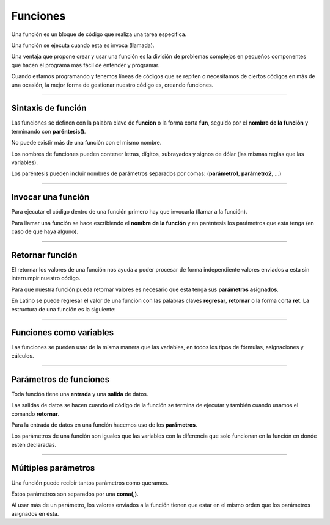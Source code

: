 .. meta::
   :description: Funciones en Latino
   :keywords: manual, documentacion, latino, sintaxis, funciones, funcion

============
Funciones
============
Una función es un bloque de código que realiza una tarea específica.

Una función se ejecuta cuando esta es invoca (llamada).

Una ventaja que propone crear y usar una función es la división de problemas complejos en pequeños componentes que hacen el programa mas fácil de entender y programar.

Cuando estamos programando y tenemos líneas de códigos que se repiten o necesitamos de ciertos códigos en más de una ocasión, la mejor forma de gestionar nuestro código es, creando funciones.

----

Sintaxis de función
--------------------
Las funciones se definen con la palabra clave de **funcion** o la forma corta **fun**, seguido por el **nombre de la función** y terminando con **paréntesis()**.

No puede existir más de una función con el mismo nombre.

Los nombres de funciones pueden contener letras, dígitos, subrayados y signos de dólar (las mismas reglas que las variables).

Los paréntesis pueden incluir nombres de parámetros separados por comas: (**parámetro1**, **parámetro2**, ...)

.. raw:: html

   <pre><code class="language-latino line-numbers">funcion nombreFuncion (argumento1, argumento2)
     #codigo
     retornar resultado
   fin</code></pre>

----

Invocar una función
--------------------
Para ejecutar el código dentro de una función primero hay que invocarla (llamar a la función).

Para llamar una función se hace escribiendo el **nombre de la función** y en paréntesis los parámetros que esta tenga (en caso de que haya alguno).

.. raw:: html

   <pre><code class="language-latino line-numbers">funcion hola()                        //Aquí creamos una función con el nombre de hola()
     escribir("Hola Mundo, Latino!")     //Aquí especificamos lo que queremos que la función haga, en este caso sería un mensaje de "Hola Mundo, Latino!"
   fin                                   //Se concluye la función

   hola()                                //aquí llamamos a la función a ser ejecutada y el código dentro de esta se ejecutara</code></pre>

----

Retornar función
-----------------
El retornar los valores de una función nos ayuda a poder procesar de forma independiente valores enviados a esta sin interrumpir nuestro código.

Para que nuestra función pueda retornar valores es necesario que esta tenga sus **parámetros asignados**.

En Latino se puede regresar el valor de una función con las palabras claves **regresar**, **retornar** o la forma corta **ret**. La estructura de una función es la siguiente:

.. raw:: html

   <pre><code class="language-latino line-numbers">funcion suma(a,b)               //creamos una función de nombre suma() y con dos parámetros los cuales serán a y b
     retornar a+b                  //asignamos el valor que deseamos devolver el cual será la suma de a+b
   fin

   resultado=suma(2,3)             //creamos una variable llamada resultado y en ella asignamos el nombre de la función la cual es suma() y le asignamos valores a los parámetros
   escribir(resultado)             //El resultado será 5</code></pre>

----

Funciones como variables
-------------------------
Las funciones se pueden usar de la misma manera que las variables, en todos los tipos de fórmulas, asignaciones y cálculos.

.. raw:: html

   <pre><code class="language-latino line-numbers">/*En este ejemplo primero
   crearemos una función la cual convertirá
   el valor de fahrenheit a celsius
   y posteriormente veremos cómo usar
   directamente una función en vez de una variable*/

   funcion convCelsius (fahrenheit)
     retornar (5/9) * (fahrenheit-32)
   fin

   //Aquí usamos una variable
   x = convCelsius(77)
   escribir("La temperatura es de "..x.." celsius")

   //Aquí usamos directamente la función
   escribir("La temperatura es de "..convCelsius(77).." celsius")</code></pre>

----

Parámetros de funciones
------------------------
Toda función tiene una **entrada** y una **salida** de datos.

Las salidas de datos se hacen cuando el código de la función se termina de ejecutar y también cuando usamos el comando **retornar**.

Para la entrada de datos en una función hacemos uso de los **parámetros**.

Los parámetros de una función son iguales que las variables con la diferencia que solo funcionan en la función en donde estén declaradas.

.. raw:: html

   <pre><code class="language-latino line-numbers">/*En este ejemplo creamos una función,
   a esta le enviamos el valor colectado por el comando leer()
   este valor es enviado a la función por medio de la variable usuario
   y es recibida en la función gracias al parámetro nombre*/

   funcion bienvenida(nombre)
     escribir ("Bienvenido "..nombre)
   fin

   escribir("Hola como te llamas?")
   usuario=leer()
   bienvenida(usuario)</code></pre>

----

Múltiples parámetros
---------------------
Una función puede recibir tantos parámetros como queramos.

Estos parámetros son separados por una **coma(,)**.

Al usar más de un parámetro, los valores enviados a la función tienen que estar en el mismo orden que los parámetros asignados en ésta.